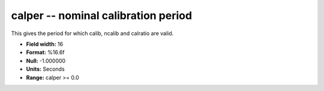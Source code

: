 .. _css3.0-calper_attributes:

**calper** -- nominal calibration period
----------------------------------------

This gives the period for which calib, ncalib and calratio
are valid.

* **Field width:** 16
* **Format:** %16.6f
* **Null:** -1.000000
* **Units:** Seconds
* **Range:** calper >= 0.0
